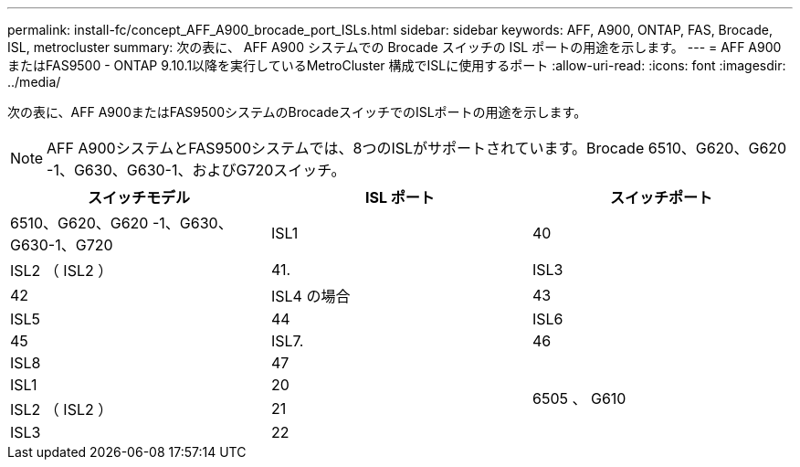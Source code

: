 ---
permalink: install-fc/concept_AFF_A900_brocade_port_ISLs.html 
sidebar: sidebar 
keywords: AFF, A900, ONTAP, FAS, Brocade, ISL, metrocluster 
summary: 次の表に、 AFF A900 システムでの Brocade スイッチの ISL ポートの用途を示します。 
---
= AFF A900またはFAS9500 - ONTAP 9.10.1以降を実行しているMetroCluster 構成でISLに使用するポート
:allow-uri-read: 
:icons: font
:imagesdir: ../media/


[role="lead"]
次の表に、AFF A900またはFAS9500システムのBrocadeスイッチでのISLポートの用途を示します。


NOTE: AFF A900システムとFAS9500システムでは、8つのISLがサポートされています。Brocade 6510、G620、G620 -1、G630、G630-1、およびG720スイッチ。

|===
| スイッチモデル | ISL ポート | スイッチポート 


 a| 
6510、G620、G620 -1、G630、G630-1、G720
| ISL1 | 40 


| ISL2 （ ISL2 ） | 41. 


| ISL3 | 42 


| ISL4 の場合 | 43 


| ISL5 | 44 


| ISL6 | 45 


| ISL7. | 46 


| ISL8 | 47 


.4+| 6505 、 G610 | ISL1 | 20 


| ISL2 （ ISL2 ） | 21 


| ISL3 | 22 


| ISL4 の場合 | 23 
|===